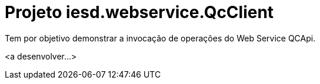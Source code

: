 = Projeto iesd.webservice.QcClient

Tem por objetivo demonstrar a invocação de operações do Web Service QCApi.

<a desenvolver...>
